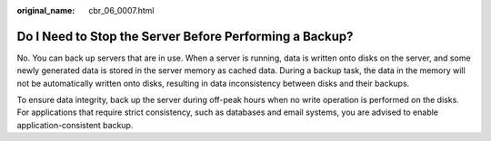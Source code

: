 :original_name: cbr_06_0007.html

.. _cbr_06_0007:

Do I Need to Stop the Server Before Performing a Backup?
========================================================

No. You can back up servers that are in use. When a server is running, data is written onto disks on the server, and some newly generated data is stored in the server memory as cached data. During a backup task, the data in the memory will not be automatically written onto disks, resulting in data inconsistency between disks and their backups.

To ensure data integrity, back up the server during off-peak hours when no write operation is performed on the disks. For applications that require strict consistency, such as databases and email systems, you are advised to enable application-consistent backup.

